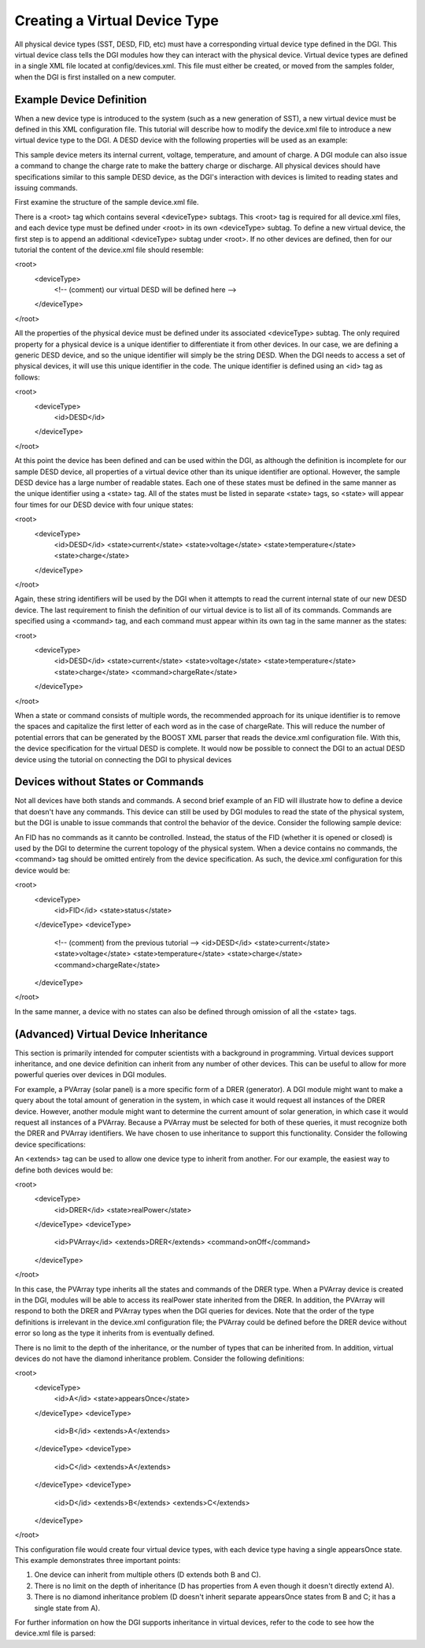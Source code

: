 Creating a Virtual Device Type
==============================

All physical device types (SST, DESD, FID, etc) must have a corresponding virtual device type defined in the DGI. This virtual device class tells the DGI modules how they can interact with the physical device. Virtual device types are defined in a single XML file located at config/devices.xml. This file must either be created, or moved from the samples folder, when the DGI is first installed on a new computer.

Example Device Definition
-------------------------

When a new device type is introduced to the system (such as a new generation of SST), a new virtual device must be defined in this XML configuration file. This tutorial will describe how to modify the device.xml file to introduce a new virtual device type to the DGI. A DESD device with the following properties will be used as an example:

.. TABLE
    TYPE    DESD
    STATES  CURRENT, VOLTAGE, TEMPERATURE, STATE OF CHARGE
    CMDS    CHARGE RATE (negative is discharge)

This sample device meters its internal current, voltage, temperature, and amount of charge. A DGI module can also issue a command to change the charge rate to make the battery charge or discharge. All physical devices should have specifications similar to this sample DESD device, as the DGI's interaction with devices is limited to reading states and issuing commands.

First examine the structure of the sample device.xml file. 

.. devices.xml

There is a <root> tag which contains several <deviceType> subtags. This <root> tag is required for all device.xml files, and each device type must be defined under <root> in its own <deviceType> subtag. To define a new virtual device, the first step is to append an additional <deviceType> subtag under <root>. If no other devices are defined, then for our tutorial the content of the device.xml file should resemble:

<root>
    <deviceType>
        <!-- (comment) our virtual DESD will be defined here -->
    </deviceType>
</root>

All the properties of the physical device must be defined under its associated <deviceType> subtag. The only required property for a physical device is a unique identifier to differentiate it from other devices. In our case, we are defining a generic DESD device, and so the unique identifier will simply be the string DESD. When the DGI needs to access a set of physical devices, it will use this unique identifier in the code. The unique identifier is defined using an <id> tag as follows:

<root>
    <deviceType>
        <id>DESD</id>
    </deviceType>
</root>

At this point the device has been defined and can be used within the DGI, as although the definition is incomplete for our sample DESD device, all properties of a virtual device other than its unique identifier are optional. However, the sample DESD device has a large number of readable states. Each one of these states must be defined in the same manner as the unique identifier using a <state> tag. All of the states must be listed in separate <state> tags, so <state> will appear four times for our DESD device with four unique states:

<root>
    <deviceType>
        <id>DESD</id>
        <state>current</state>
        <state>voltage</state>
        <state>temperature</state>
        <state>charge</state>
    </deviceType>
</root>

Again, these string identifiers will be used by the DGI when it attempts to read the current internal state of our new DESD device. The last requirement to finish the definition of our virtual device is to list all of its commands. Commands are specified using a <command> tag, and each command must appear within its own tag in the same manner as the states:

<root>
    <deviceType>
        <id>DESD</id>
        <state>current</state>
        <state>voltage</state>
        <state>temperature</state>
        <state>charge</state>
        <command>chargeRate</state>
    </deviceType>
</root>

When a state or command consists of multiple words, the recommended approach for its unique identifier is to remove the spaces and capitalize the first letter of each word as in the case of chargeRate. This will reduce the number of potential errors that can be generated by the BOOST XML parser that reads the device.xml configuration file. With this, the device specification for the virtual DESD is complete. It would now be possible to connect the DGI to an actual DESD device using the tutorial on connecting the DGI to physical devices

.. adapters.rst

Devices without States or Commands
----------------------------------

Not all devices have both stands and commands. A second brief example of an FID will illustrate how to define a device that doesn't have any commands. This device can still be used by DGI modules to read the state of the physical system, but the DGI is unable to issue commands that control the behavior of the device. Consider the following sample device:

.. TABLE
    TYPE    FID
    STATES  STATUS
    CMDS    NONE

An FID has no commands as it cannto be controlled. Instead, the status of the FID (whether it is opened or closed) is used by the DGI to determine the current topology of the physical system. When a device contains no commands, the <command> tag should be omitted entirely from the device specification. As such, the device.xml configuration for this device would be:


<root>
    <deviceType>
        <id>FID</id>
        <state>status</state>
    </deviceType>
    <deviceType>
        <!-- (comment) from the previous tutorial -->
        <id>DESD</id>
        <state>current</state>
        <state>voltage</state>
        <state>temperature</state>
        <state>charge</state>
        <command>chargeRate</state>
    </deviceType>
</root>

In the same manner, a device with no states can also be defined through omission of all the <state> tags.

(Advanced) Virtual Device Inheritance
-------------------------------------

This section is primarily intended for computer scientists with a background in programming. Virtual devices support inheritance, and one device definition can inherit from any number of other devices. This can be useful to allow for more powerful queries over devices in DGI modules.

For example, a PVArray (solar panel) is a more specific form of a DRER (generator). A DGI module might want to make a query about the total amount of generation in the system, in which case it would request all instances of the DRER device. However, another module might want to determine the current amount of solar generation, in which case it would request all instances of a PVArray. Because a PVArray must be selected for both of these queries, it must recognize both the DRER and PVArray identifiers. We have chosen to use inheritance to support this functionality. Consider the following device specifications:

.. TABLE
    TYPE    DRER
    STATE   Real Power

    TYPE    PVARRAY
    STATE   Real Power
    CMD ONOFF

An <extends> tag can be used to allow one device type to inherit from another. For our example, the easiest way to define both devices would be:

<root>
    <deviceType>
        <id>DRER</id>
        <state>realPower</state>
    </deviceType>
    <deviceType>
        <id>PVArray</id>
        <extends>DRER</extends>
        <command>onOff</command>
    </deviceType>
</root>

In this case, the PVArray type inherits all the states and commands of the DRER type. When a PVArray device is created in the DGI, modules will be able to access its realPower state inherited from the DRER. In addition, the PVArray will respond to both the DRER and PVArray types when the DGI queries for devices. Note that the order of the type definitions is irrelevant in the device.xml configuration file; the PVArray could be defined before the DRER device without error so long as the type it inherits from is eventually defined. 

There is no limit to the depth of the inheritance, or the number of types that can be inherited from. In addition, virtual devices do not have the diamond inheritance problem. Consider the following definitions:

<root>
    <deviceType>
        <id>A</id>
        <state>appearsOnce</state>
    </deviceType>
    <deviceType>
        <id>B</id>
        <extends>A</extends>
    </deviceType>
    <deviceType>
        <id>C</id>
        <extends>A</extends>
    </deviceType>
    <deviceType>
        <id>D</id>
        <extends>B</extends>
        <extends>C</extends>
    </deviceType>
</root>

This configuration file would create four virtual device types, with each device type having a single appearsOnce state. This example demonstrates three important points:

1. One device can inherit from multiple others (D extends both B and C).
2. There is no limit on the depth of inheritance (D has properties from A even though it doesn't directly extend A).
3. There is no diamond inheritance problem (D doesn't inherit separate appearsOnce states from B and C; it has a single state from A).

For further information on how the DGI supports inheritance in virtual devices, refer to the code to see how the device.xml file is parsed:

.. CDeviceBuilder.cpp
